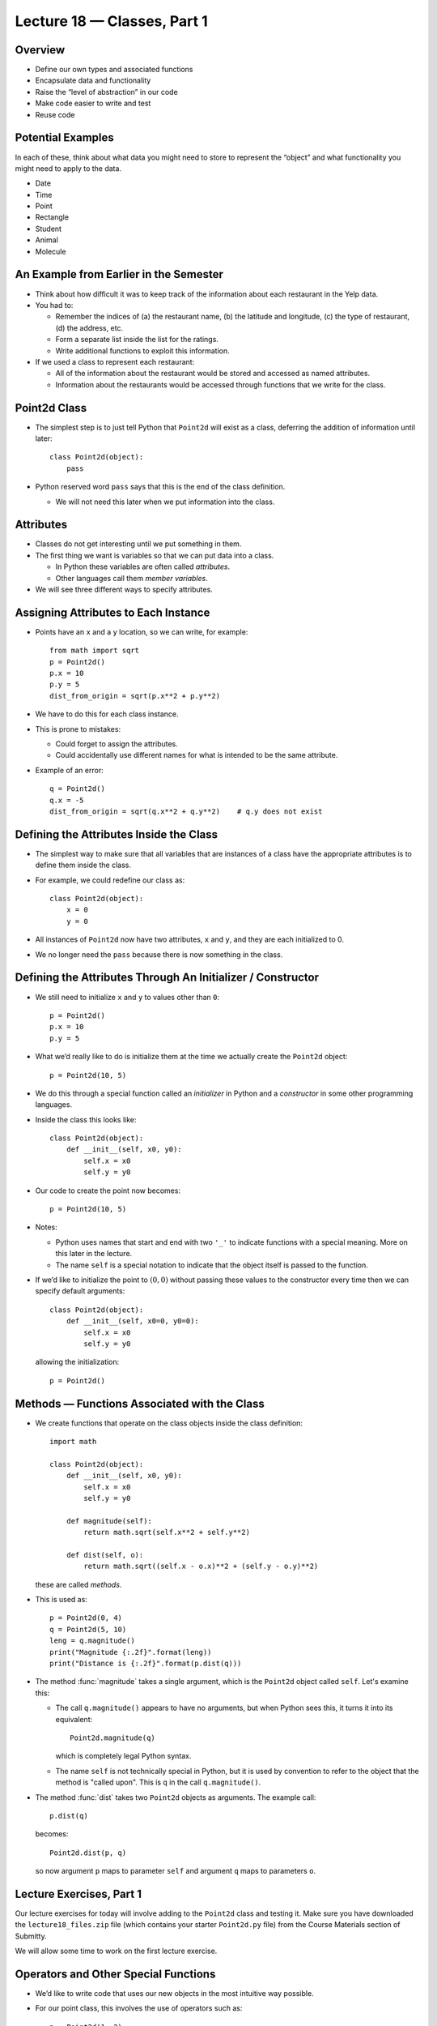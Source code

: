 Lecture 18 — Classes, Part 1
=============================

Overview
--------

-  Define our own types and associated functions

-  Encapsulate data and functionality

-  Raise the “level of abstraction” in our code

-  Make code easier to write and test

-  Reuse code

Potential Examples
------------------

In each of these, think about what data you might need to store to
represent the “object” and what functionality you might need to apply to
the data.

-  Date

-  Time

-  Point

-  Rectangle

-  Student

-  Animal

-  Molecule

An Example from Earlier in the Semester
---------------------------------------

-  Think about how difficult it was to keep track of the information
   about each restaurant in the Yelp data.

-  You had to:

   -  Remember the indices of (a) the restaurant name, (b) the latitude
      and longitude, (c) the type of restaurant, (d) the address, etc.

   -  Form a separate list inside the list for the ratings.

   -  Write additional functions to exploit this information.

-  If we used a class to represent each restaurant:

   -  All of the information about the restaurant would be stored and
      accessed as named attributes.

   -  Information about the restaurants would be accessed through
      functions that we write for the class.

Point2d Class
-------------

-  The simplest step is to just tell Python that ``Point2d`` will exist as a
   class, deferring the addition of information until later:

   ::

       class Point2d(object):
           pass  

-  Python reserved word ``pass`` says that this is the end of the
   class definition.

   -  We will not need this later when we put information into the
      class.

Attributes
----------

-  Classes do not get interesting until we put something in them.

-  The first thing we want is variables so that we can put data into a
   class.

   -  In Python these variables are often called *attributes*.

   -  Other languages call them *member variables*.

-  We will see three different ways to specify attributes.

Assigning Attributes to Each Instance
-------------------------------------

-  Points have an ``x`` and a ``y`` location, so we can write, for
   example:

   ::

       from math import sqrt
       p = Point2d()
       p.x = 10
       p.y = 5
       dist_from_origin = sqrt(p.x**2 + p.y**2)

-  We have to do this for each class instance.

-  This is prone to mistakes:

   -  Could forget to assign the attributes.

   -  Could accidentally use different names for what is intended to be
      the same attribute.

-  Example of an error:

   ::

       q = Point2d()
       q.x = -5
       dist_from_origin = sqrt(q.x**2 + q.y**2)    # q.y does not exist

Defining the Attributes Inside the Class
----------------------------------------

-  The simplest way to make sure that all variables that are instances
   of a class have the appropriate attributes is to define them inside
   the class.

-  For example, we could redefine our class as:

   ::

       class Point2d(object):
           x = 0
           y = 0

-  All instances of ``Point2d`` now have two attributes, ``x`` and
   ``y``, and they are each initialized to 0.

-  We no longer need the ``pass`` because there is now something in the
   class.

Defining the Attributes Through An Initializer / Constructor
------------------------------------------------------------

-  We still need to initialize ``x`` and ``y`` to values other than
   ``0``:

   ::

       p = Point2d()
       p.x = 10
       p.y = 5

-  What we’d really like to do is initialize them at the time we
   actually create the ``Point2d`` object:

   ::

       p = Point2d(10, 5)

-  We do this through a special function called an *initializer* in
   Python and a *constructor* in some other programming languages.

-  Inside the class this looks like:

   ::

       class Point2d(object):
           def __init__(self, x0, y0):
               self.x = x0
               self.y = y0

-  Our code to create the point now becomes:

   ::

       p = Point2d(10, 5)

-  Notes:

   -  Python uses names that start and end with two ``'_'`` to indicate
      functions with a special meaning.  More on this later in the lecture.

   -  The name ``self`` is a special notation to indicate that the object
      itself is passed to the function.

-  If we’d like to initialize the point to :math:`(0, 0)` without passing
   these values to the constructor every time then we can specify
   default arguments:

   ::

       class Point2d(object):
           def __init__(self, x0=0, y0=0):
               self.x = x0
               self.y = y0

   allowing the initialization:

   ::

       p = Point2d()


Methods — Functions Associated with the Class
---------------------------------------------

-  We create functions that operate on the class objects inside the
   class definition:

   ::

       import math

       class Point2d(object):
           def __init__(self, x0, y0):
               self.x = x0
               self.y = y0

           def magnitude(self):
               return math.sqrt(self.x**2 + self.y**2)

           def dist(self, o):
               return math.sqrt((self.x - o.x)**2 + (self.y - o.y)**2)

   these are called *methods*.

-  This is used as:

   ::

       p = Point2d(0, 4)
       q = Point2d(5, 10)
       leng = q.magnitude()
       print("Magnitude {:.2f}".format(leng))
       print("Distance is {:.2f}".format(p.dist(q)))

-  The method :func:`magnitude` takes a single argument, which is the
   ``Point2d`` object called ``self``.  Let's examine this:

   -  The call ``q.magnitude()`` appears to have no arguments, but
      when Python sees this, it turns it into its equivalent:

      ::

         Point2d.magnitude(q)

      which is completely legal Python syntax.

   -  The name ``self`` is not technically special in Python, but it
      is used by convention to refer to the object that the method is
      "called upon".  This is ``q`` in the call ``q.magnitude()``.

-  The method :func:`dist` takes two ``Point2d`` objects as
   arguments. The example call:

   ::

       p.dist(q)

   becomes:

   ::

       Point2d.dist(p, q)

   so now argument ``p`` maps to parameter ``self`` and argument ``q``
   maps to parameters ``o``.


Lecture Exercises, Part 1
-------------------------

Our lecture exercises for today will involve adding to the ``Point2d``
class and testing it.  Make sure you have downloaded the
``lecture18_files.zip`` file (which contains your starter ``Point2d.py`` file)
from the Course Materials section of Submitty.

We will allow some time to work on the first lecture exercise.



Operators and Other Special Functions
-------------------------------------

-  We’d like to write code that uses our new objects in the most
   intuitive way possible.

-  For our point class, this involves the use of operators such as:

   ::

       p = Point2d(1, 2)
       q = Point2d(3, 5)
       r = p + q
       s = p - q
       t = -s

-  Notice how in each case, we work with the ``Point2d`` variables
   (objects) just like we do with int and float variable (objects).

-  We implement these by writing special functions :func:`__add__`,
   :func:`__sub__`, and :func:`__neg__`.

-  For example, inside ``Point2d`` class we might have:

   ::

       def __add__(self, other):
            return Point2d(self.x + other.x, self.y + other.y)

   Very important: this creates a new ``Point2d`` object.

-  When Python sees ``p + q``, it turns it into the function call:

   ::

       Point2d.__add__(p, q)

   which is exactly the syntax of the function definition we created.

-  We have already seen this with operators on integers and strings.
   As examples:

   ::

      5 + 6

   is equivalent to:

   ::

      int.__add__(5, 6)

   and:

   ::

      str(13)

   is equivalent to:

   ::

      int.__str__(13)


-  Implicit in this discussion is the notion that ``int`` is in fact a
   class in Python.  The same is true for ``str``, ``float``, and
   ``list``.

-  Note that we can also define boolean operators such as ``==`` and ``!=``
   through special functions :func:`__eq__` and :func:`__ne__`.


Classes and Modules
-------------------

-  Each class should generally be put into its own module, or several
   closely-related classes should be combined in a single module.

   -  We are already doing this with ``Point2d``.

-  Doing so is good practice for languages like C++ and Java, where
   classes are placed in separate files.

-  Testing code can be included in the module or placed in a separate
   module.

-  We will demonstrate this in class and post the result on the Course
   Website.


More Lecture Exercises
----------------------

At this point we will stop and take a bit of time to work on the next
part of the lecture exercises.


When to Modify, When to Create New Object
-----------------------------------------

-  Some methods, such as :func:`scale`, modify a single ``Point2d`` object.

-  Other methods, such as our operators, create new ``Point2d`` objects
   without modifying existing ones.

-  The choice between these is made on a method-by-method basis by
   thinking about the meaning — the *semantics* — of the behavior of the
   method.

Programming Conventions
-----------------------

-  Don’t create attributes outside of the class.

-  Don’t directly access or change attributes except through class
   methods.

   -  Languages like C++ and Java have constructs that enforce this.

   -  In languages like Python it is not a hard-and-fast rule.

-  Class design is often most effective by thinking about the required
   methods rather than the required attributes.

   -  As an example, we rarely think about how Python ``list`` and
      ``dict`` classes are implemented.

Time Example
------------

-  In the remainder of the lecture, we will work through an extended
   example of a ``Time`` class.

-  By this, we mean the time of day, measured in hours, minutes, and
   seconds.

-  We’ll brainstorm some of the methods we might need to have.

-  We’ll then consider several different ways to represent the time
   internally:

   -  Hours, minutes, and seconds

   -  Seconds only

   -  Military time

-  Despite potential internal differences, the methods — or at least the
   way we call them — will remain the same.

   -  This is an example of the notion of *encapsulation*, which we will
      discuss more in Lecture 19.

-  At the end of lecture, the resulting code will be posted and
   tests will be generated to complete the class definition.

Summary
-------

-  Define new types in Python by creating classes.

-  Classes consist of *attributes* and *methods*.

-  Attributes should be defined and initialized through the special
   method call :func:`__init__`. This is a *constructor*.

-  Other special methods allow us to create operators for our classes.

-  We looked at a *Point2d* and *Time* examples.
